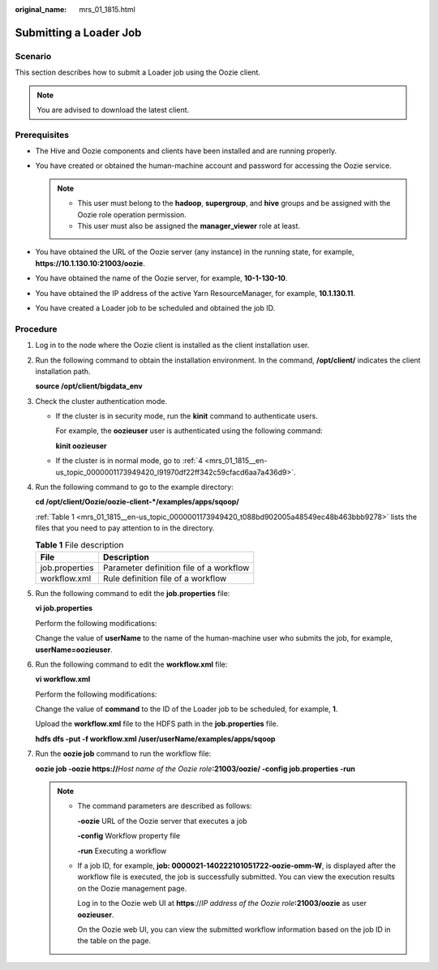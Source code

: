:original_name: mrs_01_1815.html

.. _mrs_01_1815:

Submitting a Loader Job
=======================

Scenario
--------

This section describes how to submit a Loader job using the Oozie client.

.. note::

   You are advised to download the latest client.

Prerequisites
-------------

-  The Hive and Oozie components and clients have been installed and are running properly.
-  You have created or obtained the human-machine account and password for accessing the Oozie service.

   .. note::

      -  This user must belong to the **hadoop**, **supergroup**, and **hive** groups and be assigned with the Oozie role operation permission.
      -  This user must also be assigned the **manager_viewer** role at least.

-  You have obtained the URL of the Oozie server (any instance) in the running state, for example, **https://10.1.130.10:21003/oozie**.
-  You have obtained the name of the Oozie server, for example, **10-1-130-10**.
-  You have obtained the IP address of the active Yarn ResourceManager, for example, **10.1.130.11**.
-  You have created a Loader job to be scheduled and obtained the job ID.

Procedure
---------

#. Log in to the node where the Oozie client is installed as the client installation user.

#. Run the following command to obtain the installation environment. In the command, **/opt/client/** indicates the client installation path.

   **source /opt/client/bigdata_env**

#. Check the cluster authentication mode.

   -  If the cluster is in security mode, run the **kinit** command to authenticate users.

      For example, the **oozieuser** user is authenticated using the following command:

      **kinit oozieuser**

   -  If the cluster is in normal mode, go to :ref:`4 <mrs_01_1815__en-us_topic_0000001173949420_l91970df22ff342c59cfacd6aa7a436d9>`.

#. .. _mrs_01_1815__en-us_topic_0000001173949420_l91970df22ff342c59cfacd6aa7a436d9:

   Run the following command to go to the example directory:

   **cd /opt/client/Oozie/oozie-client-*/examples/apps/sqoop/**

   :ref:`Table 1 <mrs_01_1815__en-us_topic_0000001173949420_t088bd902005a48549ec48b463bbb9278>` lists the files that you need to pay attention to in the directory.

   .. _mrs_01_1815__en-us_topic_0000001173949420_t088bd902005a48549ec48b463bbb9278:

   .. table:: **Table 1** File description

      ============== =======================================
      File           Description
      ============== =======================================
      job.properties Parameter definition file of a workflow
      workflow.xml   Rule definition file of a workflow
      ============== =======================================

#. Run the following command to edit the **job.properties** file:

   **vi job.properties**

   Perform the following modifications:

   Change the value of **userName** to the name of the human-machine user who submits the job, for example, **userName=oozieuser**.

#. Run the following command to edit the **workflow.xml** file:

   **vi workflow.xml**

   Perform the following modifications:

   Change the value of **command** to the ID of the Loader job to be scheduled, for example, **1**.

   Upload the **workflow.xml** file to the HDFS path in the **job.properties** file.

   **hdfs dfs -put -f workflow.xml /user/userName/examples/apps/sqoop**

#. Run the **oozie job** command to run the workflow file:

   **oozie job -oozie https://**\ *Host name of the Oozie role*\ **:21003/oozie/ -config job.properties -run**

   .. note::

      -  The command parameters are described as follows:

         **-oozie** URL of the Oozie server that executes a job

         **-config** Workflow property file

         **-run** Executing a workflow

      -  If a job ID, for example, **job: 0000021-140222101051722-oozie-omm-W**, is displayed after the workflow file is executed, the job is successfully submitted. You can view the execution results on the Oozie management page.

         Log in to the Oozie web UI at **https**://*IP address of the Oozie role*\ **:21003/oozie** as user **oozieuser**.

         On the Oozie web UI, you can view the submitted workflow information based on the job ID in the table on the page.
